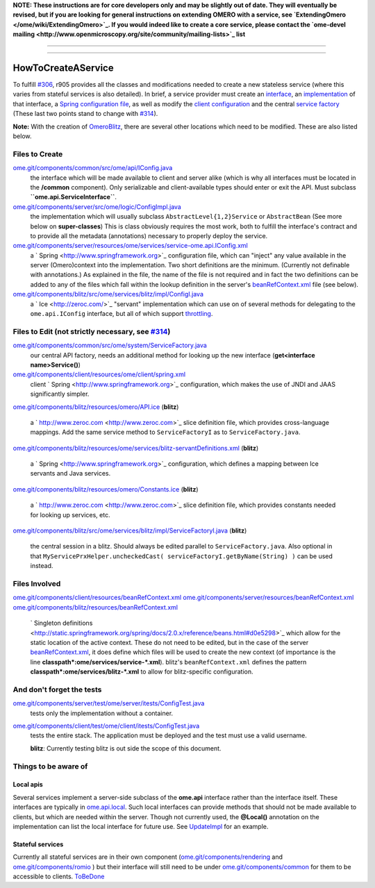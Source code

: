 **NOTE: These instructions are for core developers only and may be
slightly out of date. They will eventually be revised, but if you are
looking for general instructions on extending OMERO with a service, see
`ExtendingOmero </ome/wiki/ExtendingOmero>`_. If you would indeed like
to create a core service, please contact the `ome-devel
mailing <http://www.openmicroscopy.org/site/community/mailing-lists>`_
list**

--------------

--------------

HowToCreateAService
-------------------

To fulfill `#306 </ome/ticket/306>`_, r905 provides all the classes and
modifications needed to create a new stateless service (where this
varies from stateful services is also detailed). In brief, a service
provider must create an
`interface </ome/browser/ome.git/components/common/src/ome/api/IConfig.java>`_,
an
`implementation </ome/browser/ome.git/components/server/src/ome/logic/ConfigImpl.java>`_
of that interface, a `Spring configuration
file </ome/browser/ome.git/components/server/resources/ome/services/service-ome.api.IConfig.xml>`_,
as well as modify the `client
configuration </ome/browser/ome.git/components/client/resources/ome/client/spring.xml>`_
and the central `service
factory </ome/browser/ome.git/components/common/src/ome/system/ServiceFactory.java>`_
(These last two points stand to change with `#314 </ome/ticket/314>`_).

**Note:** With the creation of `OmeroBlitz </ome/wiki/OmeroBlitz>`_,
there are several other locations which need to be modified. These are
also listed below.

Files to Create
~~~~~~~~~~~~~~~

`ome.git/components/common/src/ome/api/IConfig.java </ome/browser/ome.git/components/common/src/ome/api/IConfig.java>`_
    the interface which will be made available to client and server
    alike (which is why all interfaces must be located in the
    **/common** component). Only serializable and client-available types
    should enter or exit the API. Must subclass
    **``ome.api.ServiceInterface``**.

`ome.git/components/server/src/ome/logic/ConfigImpl.java </ome/browser/ome.git/components/server/src/ome/logic/ConfigImpl.java>`_
    the implementation which will usually subclass
    ``AbstractLevel{1,2}Service`` or ``AbstractBean`` (See more below on
    **super-classes**) This is class obviously requires the most work,
    both to fulfill the interface's contract and to provide all the
    metadata (annotations) necessary to properly deploy the service.

`ome.git/components/server/resources/ome/services/service-ome.api.IConfig.xml </ome/browser/ome.git/components/server/resources/ome/services/service-ome.api.IConfig.xml>`_
    a ` Spring <http://www.springframework.org>`_ configuration file,
    which can "inject" any value available in the server (Omero)context
    into the implementation. Two short definitions are the minimum.
    (Currently not definable with annotations.) As explained in the
    file, the name of the file is not required and in fact the two
    definitions can be added to any of the files which fall within the
    lookup definition in the server's
    `beanRefContext.xml </ome/browser/ome.git/components/server/resources/beanRefContext.xml>`_
    file (see below).

`ome.git/components/blitz/src/ome/services/blitz/impl/ConfigI.java </ome/browser/ome.git/components/blitz/src/ome/services/blitz/impl/ConfigI.java>`_
    a ` Ice <http://zeroc.com/>`_ "servant" implementation which can use
    on of several methods for delegating to the ``ome.api.IConfig``
    interface, but all of which support
    `throttling </ome/wiki/OmeroThrottling>`_.

Files to Edit (not strictly necessary, see `#314 </ome/ticket/314>`_)
~~~~~~~~~~~~~~~~~~~~~~~~~~~~~~~~~~~~~~~~~~~~~~~~~~~~~~~~~~~~~~~~~~~~~

`ome.git/components/common/src/ome/system/ServiceFactory.java </ome/browser/ome.git/components/common/src/ome/system/ServiceFactory.java>`_
    our central API factory, needs an additional method for looking up
    the new interface (**get<interface name>Service()**)

`ome.git/components/client/resources/ome/client/spring.xml </ome/browser/ome.git/components/client/resources/ome/client/spring.xml>`_
    client ` Spring <http://www.springframework.org>`_ configuration,
    which makes the use of JNDI and JAAS significantly simpler.

`ome.git/components/blitz/resources/omero/API.ice </ome/browser/ome.git/components/blitz/resources/omero/API.ice>`_
(**blitz**)
    a ` http://www.zeroc.com <http://www.zeroc.com>`_ slice definition
    file, which provides cross-language mappings. Add the same service
    method to ``ServiceFactoryI`` as to ``ServiceFactory.java``.

`ome.git/components/blitz/resources/ome/services/blitz-servantDefinitions.xml </ome/browser/ome.git/components/blitz/resources/ome/services/blitz-servantDefinitions.xml>`_
(**blitz**)
    a ` Spring <http://www.springframework.org>`_ configuration, which
    defines a mapping between Ice servants and Java services.

`ome.git/components/blitz/resources/omero/Constants.ice </ome/browser/ome.git/components/blitz/resources/omero/Constants.ice>`_
(**blitz**)
    a ` http://www.zeroc.com <http://www.zeroc.com>`_ slice definition
    file, which provides constants needed for looking up services, etc.

`ome.git/components/blitz/src/ome/services/blitz/impl/ServiceFactoryI.java </ome/browser/ome.git/components/blitz/src/ome/services/blitz/impl/ServiceFactoryI.java>`_
(**blitz**)
    the central session in a blitz. Should always be edited parallel to
    ``ServiceFactory.java``. Also optional in that
    ``MyServicePrxHelper.uncheckedCast( serviceFactoryI.getByName(String) )``
    can be used instead.

Files Involved
~~~~~~~~~~~~~~

`ome.git/components/client/resources/beanRefContext.xml </ome/browser/ome.git/components/client/resources/beanRefContext.xml>`_
`ome.git/components/server/resources/beanRefContext.xml </ome/browser/ome.git/components/server/resources/beanRefContext.xml>`_
`ome.git/components/blitz/resources/beanRefContext.xml </ome/browser/ome.git/components/blitz/resources/beanRefContext.xml>`_
    ` Singleton
    definitions <http://static.springframework.org/spring/docs/2.0.x/reference/beans.html#d0e5298>`_
    which allow for the static location of the active context. These do
    not need to be edited, but in the case of the server
    `beanRefContext.xml </ome/browser/ome.git/components/server/resources/beanRefContext.xml>`_,
    it does define which files will be used to create the new context
    (of importance is the line
    **classpath\*:ome/services/service-\*.xml**). blitz's
    ``beanRefContext.xml`` defines the pattern
    **classpath\*:ome/services/blitz-\*.xml** to allow for
    blitz-specific configuration.

And don't forget the tests
~~~~~~~~~~~~~~~~~~~~~~~~~~

`ome.git/components/server/test/ome/server/itests/ConfigTest.java </ome/browser/ome.git/components/server/test/ome/server/itests/ConfigTest.java>`_
    tests only the implementation without a container.

`ome.git/components/client/test/ome/client/itests/ConfigTest.java </ome/browser/ome.git/components/client/test/ome/client/itests/ConfigTest.java>`_
    tests the entire stack. The application must be deployed and the
    test must use a valid username.

    **blitz**: Currently testing blitz is out side the scope of this
    document.

Things to be aware of
~~~~~~~~~~~~~~~~~~~~~

Local apis
^^^^^^^^^^

Several services implement a server-side subclass of the **ome.api**
interface rather than the interface itself. These interfaces are
typically in
`ome.api.local </ome/browser/trunk/components/server/src/ome/api/local>`_.
Such local interfaces can provide methods that should not be made
available to clients, but which are needed within the server. Though not
currently used, the **@Local()** annotation on the implementation can
list the local interface for future use. See
`UpdateImpl </ome/browser/ome.git/components/server/src/ome/logic/UpdateImpl.java>`_
for an example.

Stateful services
^^^^^^^^^^^^^^^^^

Currently all stateful services are in their own component
(`ome.git/components/rendering </ome/browser/ome.git/components/rendering>`_
and `ome.git/components/romio </ome/browser/ome.git/components/romio>`_
) but their interface will still need to be under
`ome.git/components/common </ome/browser/ome.git/components/common>`_
for them to be accessible to clients. `ToBeDone </ome/wiki/ToBeDone>`_
